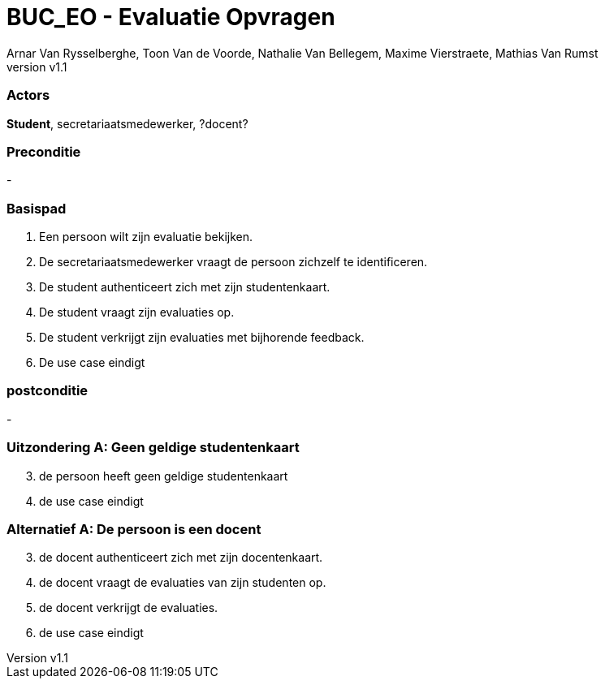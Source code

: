:author: Arnar Van Rysselberghe, Toon Van de Voorde, Nathalie Van Bellegem, Maxime Vierstraete, Mathias Van Rumst
:revnumber: v1.1
:title: BUC Schooladministratie

= BUC_EO - Evaluatie Opvragen
Een persoon wilt een evaluatie opvragen

=== Actors

**Student**, secretariaatsmedewerker, ?docent? 

=== Preconditie

-

=== Basispad

. Een [.underline]#persoon# wilt zijn evaluatie bekijken.
. De [.underline]#secretariaatsmedewerker# vraagt de [.underline]#persoon# zichzelf te identificeren.
. De [.underline]#student# authenticeert zich met zijn studentenkaart.
. De [.underline]#student# vraagt zijn evaluaties op.
. De [.underline]#student# verkrijgt zijn evaluaties met bijhorende feedback.
. De use case eindigt

=== postconditie

-

=== Uitzondering A: Geen geldige studentenkaart

[start=3]
. de persoon heeft geen geldige studentenkaart
. de use case eindigt 

=== Alternatief A: De persoon is een docent
[start=3]
. de [.underline]#docent# authenticeert zich met zijn docentenkaart.
. de [.underline]#docent# vraagt de evaluaties van zijn [.underline]#studenten# op.
. de [.underline]#docent# verkrijgt de evaluaties.
. de use case eindigt
